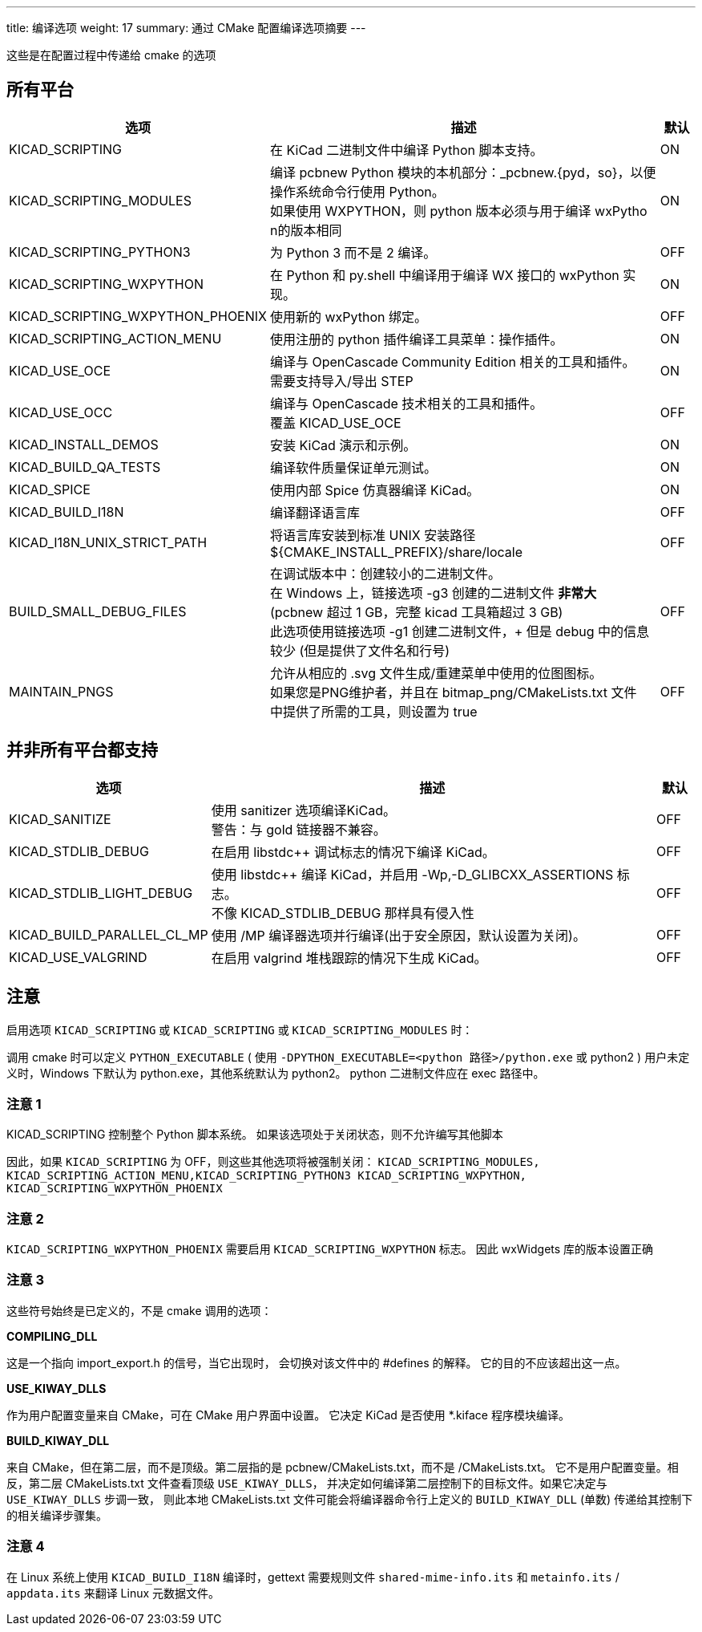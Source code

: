 ---
title: 编译选项
weight: 17
summary: 通过 CMake 配置编译选项摘要
---

这些是在配置过程中传递给 cmake 的选项

== 所有平台


[cols="4,12,1",options="header"]
|===
|选项                                | 描述                                                      | 默认
|KICAD_SCRIPTING                    | 在 KiCad 二进制文件中编译 Python 脚本支持。                   | ON
|KICAD_SCRIPTING_MODULES            | 编译 pcbnew Python 模块的本机部分：_pcbnew.{pyd，so}，以便操作系统命令行使用 Python。 +
                                      如果使用 WXPYTHON，则 python 版本必须与用于编译 wxPytho n的版本相同
                                                                                                | ON
|KICAD_SCRIPTING_PYTHON3            | 为 Python 3 而不是 2 编译。                                 | OFF
|KICAD_SCRIPTING_WXPYTHON           | 在 Python 和 py.shell 中编译用于编译 WX 接口的 wxPython 实现。
                                                                                                | ON
|KICAD_SCRIPTING_WXPYTHON_PHOENIX   | 使用新的 wxPython 绑定。                                    | OFF
|KICAD_SCRIPTING_ACTION_MENU        | 使用注册的 python 插件编译工具菜单：操作插件。
                                                                                                | ON
|KICAD_USE_OCE                      | 编译与 OpenCascade Community Edition 相关的工具和插件。 +
                                      需要支持导入/导出 STEP
                                                                                                | ON
|KICAD_USE_OCC                      | 编译与 OpenCascade 技术相关的工具和插件。 +
                                      覆盖 KICAD_USE_OCE
                                                                                                | OFF
|KICAD_INSTALL_DEMOS                | 安装 KiCad 演示和示例。                                     | ON
|KICAD_BUILD_QA_TESTS               | 编译软件质量保证单元测试。                                    | ON
|KICAD_SPICE                        | 使用内部 Spice 仿真器编译 KiCad。                            | ON
|KICAD_BUILD_I18N                   | 编译翻译语言库                                              | OFF
|KICAD_I18N_UNIX_STRICT_PATH        | 将语言库安装到标准 UNIX 安装路径 +
                                      ${CMAKE_INSTALL_PREFIX}/share/locale                     | OFF
|BUILD_SMALL_DEBUG_FILES            | 在调试版本中：创建较小的二进制文件。 +
                                      在 Windows 上，链接选项 -g3 创建的二进制文件 *非常大* +
                                      (pcbnew 超过 1 GB，完整 kicad 工具箱超过 3 GB) +
                                      此选项使用链接选项 -g1 创建二进制文件，+
                                      但是 debug 中的信息较少 (但是提供了文件名和行号) +
                                                                                                | OFF
|MAINTAIN_PNGS                      | 允许从相应的 .svg 文件生成/重建菜单中使用的位图图标。 +
                                     如果您是PNG维护者，并且在 bitmap_png/CMakeLists.txt 文件 +
                                     中提供了所需的工具，则设置为 true
                                                                                                | OFF

|===


== 并非所有平台都支持


[cols="4,12,1",options="header"]
|===
|选项                                | 描述                                                      | 默认
|KICAD_SANITIZE                     | 使用 sanitizer 选项编译KiCad。 +
                                      警告：与 gold 链接器不兼容。
                                                                                                | OFF
|KICAD_STDLIB_DEBUG                 | 在启用 libstdc++ 调试标志的情况下编译 KiCad。                  | OFF
|KICAD_STDLIB_LIGHT_DEBUG           | 使用 libstdc++ 编译 KiCad，并启用 -Wp,-D_GLIBCXX_ASSERTIONS 标志。 +
                                      不像 KICAD_STDLIB_DEBUG 那样具有侵入性
                                                                                                | OFF
|KICAD_BUILD_PARALLEL_CL_MP         | 使用 /MP 编译器选项并行编译(出于安全原因，默认设置为关闭)。
                                                                                                 | OFF
|KICAD_USE_VALGRIND                 | 在启用 valgrind 堆栈跟踪的情况下生成 KiCad。                   | OFF
|===


== 注意

启用选项 `KICAD_SCRIPTING` 或 `KICAD_SCRIPTING` 或 `KICAD_SCRIPTING_MODULES` 时：

调用 cmake 时可以定义 `PYTHON_EXECUTABLE`
( 使用 `-DPYTHON_EXECUTABLE=<python 路径>/python.exe` 或 python2 )
用户未定义时，Windows 下默认为 python.exe，其他系统默认为 python2。
python 二进制文件应在 exec 路径中。

=== 注意 1

KICAD_SCRIPTING 控制整个 Python 脚本系统。
如果该选项处于关闭状态，则不允许编写其他脚本

因此，如果 `KICAD_SCRIPTING` 为 OFF，则这些其他选项将被强制关闭：
`KICAD_SCRIPTING_MODULES, KICAD_SCRIPTING_ACTION_MENU,KICAD_SCRIPTING_PYTHON3
KICAD_SCRIPTING_WXPYTHON, KICAD_SCRIPTING_WXPYTHON_PHOENIX`

=== 注意 2

`KICAD_SCRIPTING_WXPYTHON_PHOENIX` 需要启用 `KICAD_SCRIPTING_WXPYTHON` 标志。
因此 wxWidgets 库的版本设置正确

=== 注意 3

这些符号始终是已定义的，不是 cmake 调用的选项：


*COMPILING_DLL*

这是一个指向 import_export.h 的信号，当它出现时，
会切换对该文件中的 #defines 的解释。
它的目的不应该超出这一点。


*USE_KIWAY_DLLS*

作为用户配置变量来自 CMake，可在 CMake 用户界面中设置。
它决定 KiCad 是否使用 *.kiface 程序模块编译。


*BUILD_KIWAY_DLL*

来自 CMake，但在第二层，而不是顶级。第二层指的是 pcbnew/CMakeLists.txt，而不是 /CMakeLists.txt。
它不是用户配置变量。相反，第二层 CMakeLists.txt 文件查看顶级 `USE_KIWAY_DLLS`，
并决定如何编译第二层控制下的目标文件。如果它决定与 `USE_KIWAY_DLLS` 步调一致，
则此本地 CMakeLists.txt 文件可能会将编译器命令行上定义的 `BUILD_KIWAY_DLL` 
(单数) 传递给其控制下的相关编译步骤集。

=== 注意 4

在 Linux 系统上使用 `KICAD_BUILD_I18N` 编译时，gettext 需要规则文件
`shared-mime-info.its` 和 `metainfo.its` / `appdata.its` 
来翻译 Linux 元数据文件。
